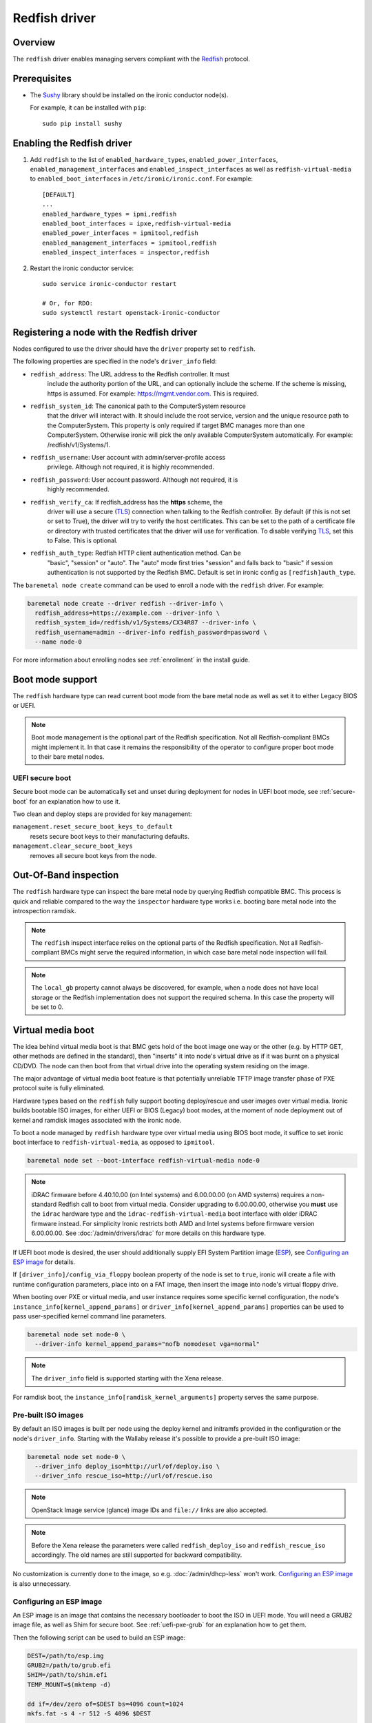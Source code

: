 ==============
Redfish driver
==============

Overview
========

The ``redfish`` driver enables managing servers compliant with the
Redfish_ protocol.

Prerequisites
=============

* The Sushy_ library should be installed on the ironic conductor node(s).

  For example, it can be installed with ``pip``::

      sudo pip install sushy

Enabling the Redfish driver
===========================

#. Add ``redfish`` to the list of ``enabled_hardware_types``,
   ``enabled_power_interfaces``, ``enabled_management_interfaces`` and
   ``enabled_inspect_interfaces`` as well as ``redfish-virtual-media``
   to ``enabled_boot_interfaces`` in ``/etc/ironic/ironic.conf``.
   For example::

    [DEFAULT]
    ...
    enabled_hardware_types = ipmi,redfish
    enabled_boot_interfaces = ipxe,redfish-virtual-media
    enabled_power_interfaces = ipmitool,redfish
    enabled_management_interfaces = ipmitool,redfish
    enabled_inspect_interfaces = inspector,redfish

#. Restart the ironic conductor service::

    sudo service ironic-conductor restart

    # Or, for RDO:
    sudo systemctl restart openstack-ironic-conductor

Registering a node with the Redfish driver
===========================================

Nodes configured to use the driver should have the ``driver`` property
set to ``redfish``.

The following properties are specified in the node's ``driver_info``
field:

- ``redfish_address``: The URL address to the Redfish controller. It must
                       include the authority portion of the URL, and can
                       optionally include the scheme. If the scheme is
                       missing, https is assumed.
                       For example: https://mgmt.vendor.com. This is required.

- ``redfish_system_id``: The canonical path to the ComputerSystem resource
                         that the driver will interact with. It should include
                         the root service, version and the unique resource
                         path to the ComputerSystem. This property is only
                         required if target BMC manages more than one
                         ComputerSystem. Otherwise ironic will pick the only
                         available ComputerSystem automatically. For
                         example: /redfish/v1/Systems/1.

- ``redfish_username``: User account with admin/server-profile access
                        privilege. Although not required, it is highly
                        recommended.

- ``redfish_password``: User account password. Although not required, it is
                        highly recommended.

- ``redfish_verify_ca``: If redfish_address has the **https** scheme, the
                         driver will use a secure (TLS_) connection when
                         talking to the Redfish controller. By default
                         (if this is not set or set to True), the driver
                         will try to verify the host certificates. This
                         can be set to the path of a certificate file or
                         directory with trusted certificates that the
                         driver will use for verification. To disable
                         verifying TLS_, set this to False. This is optional.

- ``redfish_auth_type``: Redfish HTTP client authentication method. Can be
                         "basic", "session" or "auto".
                         The "auto" mode first tries "session" and falls back
                         to "basic" if session authentication is not supported
                         by the Redfish BMC. Default is set in ironic config
                         as ``[redfish]auth_type``.


The ``baremetal node create`` command can be used to enroll
a node with the ``redfish`` driver. For example:

.. code-block:: bash

  baremetal node create --driver redfish --driver-info \
    redfish_address=https://example.com --driver-info \
    redfish_system_id=/redfish/v1/Systems/CX34R87 --driver-info \
    redfish_username=admin --driver-info redfish_password=password \
    --name node-0

For more information about enrolling nodes see :ref:`enrollment`
in the install guide.

Boot mode support
=================

The ``redfish`` hardware type can read current boot mode from the
bare metal node as well as set it to either Legacy BIOS or UEFI.

.. note::

   Boot mode management is the optional part of the Redfish specification.
   Not all Redfish-compliant BMCs might implement it. In that case
   it remains the responsibility of the operator to configure proper
   boot mode to their bare metal nodes.

UEFI secure boot
~~~~~~~~~~~~~~~~

Secure boot mode can be automatically set and unset during deployment for nodes
in UEFI boot mode, see :ref:`secure-boot` for an explanation how to use it.

Two clean and deploy steps are provided for key management:

``management.reset_secure_boot_keys_to_default``
    resets secure boot keys to their manufacturing defaults.
``management.clear_secure_boot_keys``
    removes all secure boot keys from the node.

Out-Of-Band inspection
======================

The ``redfish`` hardware type can inspect the bare metal node by querying
Redfish compatible BMC. This process is quick and reliable compared to the
way the ``inspector`` hardware type works i.e. booting bare metal node
into the introspection ramdisk.

.. note::

   The ``redfish`` inspect interface relies on the optional parts of the
   Redfish specification. Not all Redfish-compliant BMCs might serve the
   required information, in which case bare metal node inspection will fail.

.. note::

   The ``local_gb`` property cannot always be discovered, for example, when a
   node does not have local storage or the Redfish implementation does not
   support the required schema. In this case the property will be set to 0.

.. _redfish-virtual-media:

Virtual media boot
==================

The idea behind virtual media boot is that BMC gets hold of the boot image
one way or the other (e.g. by HTTP GET, other methods are defined in the
standard), then "inserts" it into node's virtual drive as if it was burnt
on a physical CD/DVD. The node can then boot from that virtual drive into
the operating system residing on the image.

The major advantage of virtual media boot feature is that potentially
unreliable TFTP image transfer phase of PXE protocol suite is fully
eliminated.

Hardware types based on the ``redfish`` fully support booting deploy/rescue
and user images over virtual media. Ironic builds bootable ISO images, for
either UEFI or BIOS (Legacy) boot modes, at the moment of node deployment out
of kernel and ramdisk images associated with the ironic node.

To boot a node managed by ``redfish`` hardware type over virtual media using
BIOS boot mode, it suffice to set ironic boot interface to
``redfish-virtual-media``, as opposed to ``ipmitool``.

.. code-block:: bash

  baremetal node set --boot-interface redfish-virtual-media node-0

.. note::
   iDRAC firmware before 4.40.10.00 (on Intel systems) and 6.00.00.00
   (on AMD systems) requires a non-standard Redfish call to boot from virtual
   media. Consider upgrading to 6.00.00.00, otherwise you **must** use
   the ``idrac`` hardware type and the ``idrac-redfish-virtual-media`` boot
   interface with older iDRAC firmware instead. For simplicity Ironic restricts
   both AMD and Intel systems before firmware version 6.00.00.00. See
   :doc:`/admin/drivers/idrac` for more details on this hardware type.

If UEFI boot mode is desired, the user should additionally supply EFI
System Partition image (ESP_), see `Configuring an ESP image`_ for details.

If ``[driver_info]/config_via_floppy`` boolean property of the node is set to
``true``, ironic will create a file with runtime configuration parameters,
place into on a FAT image, then insert the image into node's virtual floppy
drive.

When booting over PXE or virtual media, and user instance requires some
specific kernel configuration, the node's
``instance_info[kernel_append_params]`` or
``driver_info[kernel_append_params]`` properties can be used to pass
user-specified kernel command line parameters.

.. code-block:: bash

  baremetal node set node-0 \
    --driver-info kernel_append_params="nofb nomodeset vga=normal"

.. note::
   The ``driver_info`` field is supported starting with the Xena release.

For ramdisk boot, the ``instance_info[ramdisk_kernel_arguments]`` property
serves the same purpose.

Pre-built ISO images
~~~~~~~~~~~~~~~~~~~~

By default an ISO images is built per node using the deploy kernel and
initramfs provided in the configuration or the node's ``driver_info``. Starting
with the Wallaby release it's possible to provide a pre-built ISO image:

.. code-block:: bash

  baremetal node set node-0 \
    --driver_info deploy_iso=http://url/of/deploy.iso \
    --driver_info rescue_iso=http://url/of/rescue.iso

.. note::
   OpenStack Image service (glance) image IDs and ``file://`` links are also
   accepted.

.. note::
   Before the Xena release the parameters were called ``redfish_deploy_iso``
   and ``redfish_rescue_iso`` accordingly. The old names are still supported
   for backward compatibility.

No customization is currently done to the image, so e.g.
:doc:`/admin/dhcp-less` won't work. `Configuring an ESP image`_ is also
unnecessary.

Configuring an ESP image
~~~~~~~~~~~~~~~~~~~~~~~~~

An ESP image is an image that contains the necessary bootloader to boot the ISO
in UEFI mode. You will need a GRUB2 image file, as well as Shim for secure
boot. See :ref:`uefi-pxe-grub` for an explanation how to get them.

Then the following script can be used to build an ESP image:

.. code-block:: bash

   DEST=/path/to/esp.img
   GRUB2=/path/to/grub.efi
   SHIM=/path/to/shim.efi
   TEMP_MOUNT=$(mktemp -d)

   dd if=/dev/zero of=$DEST bs=4096 count=1024
   mkfs.fat -s 4 -r 512 -S 4096 $DEST

   sudo mount $DEST $TEMP_MOUNT
   sudo mkdir -p $DEST/EFI/BOOT
   sudo cp "$SHIM" $DEST/EFI/BOOT/BOOTX64.efi
   sudo cp "$GRUB2" $DEST/EFI/BOOT/GRUBX64.efi
   sudo umount $TEMP_MOUNT

.. note::
   If you use an architecture other than x86-64, you'll need to adjust the
   destination paths.

The resulting image should be provided via the ``driver_info/bootloader``
ironic node property in form of an image UUID or a URL:

.. code-block:: bash

   baremetal node set --driver-info bootloader=<glance-uuid-or-url> node-0

Alternatively, set the bootloader UUID or URL in the configuration file:

.. code-block:: ini

   [conductor]
   bootloader = <glance-uuid-or-url>

Finally, you need to provide the correct GRUB2 configuration path for your
image. In most cases this path will depend on your distribution, more
precisely, the distribution you took the GRUB2 image from. For example:

CentOS:

.. code-block:: ini

   [DEFAULT]
   grub_config_path = EFI/centos/grub.cfg

Ubuntu:

.. code-block:: ini

   [DEFAULT]
   grub_config_path = EFI/ubuntu/grub.cfg

.. note::
   Unlike in the script above, these paths are case-sensitive!

.. _redfish-virtual-media-ramdisk:

Virtual Media Ramdisk
~~~~~~~~~~~~~~~~~~~~~

The ``ramdisk`` deploy interface can be used in concert with the
``redfish-virtual-media`` boot interface to facilitate the boot of a remote
node utilizing pre-supplied virtual media. See :doc:`/admin/ramdisk-boot` for
information on how to enable and configure it.

Instead of supplying an ``[instance_info]/image_source`` parameter, a
``[instance_info]/boot_iso`` parameter can be supplied. The image will
be downloaded by the conductor, and the instance will be booted using
the supplied ISO image. In accordance with the ``ramdisk`` deployment
interface behavior, once booted the machine will have a ``provision_state``
of ``ACTIVE``.

.. code-block:: bash

  baremetal node set <node name or UUID> \
      --boot-interface redfish-virtual-media \
      --deploy-interface ramdisk \
      --instance_info boot_iso=http://url/to.iso

This initial interface does not support bootloader configuration
parameter injection, as such the ``[instance_info]/kernel_append_params``
setting is ignored.

Configuration drives are supported starting with the Wallaby release
for nodes that have a free virtual USB slot:

.. code-block:: bash

  baremetal node deploy <node name or UUID> \
      --config-drive '{"meta_data": {...}, "user_data": "..."}'

or via a link to a raw image:

.. code-block:: bash

  baremetal node deploy <node name or UUID> \
      --config-drive http://example.com/config.img

Layer 3 or DHCP-less ramdisk booting
~~~~~~~~~~~~~~~~~~~~~~~~~~~~~~~~~~~~

DHCP-less deploy is supported by the Redfish virtual media boot. See
:doc:`/admin/dhcp-less` for more information.

Firmware update using manual cleaning
=====================================

The ``redfish`` hardware type supports updating the firmware on nodes using a
manual cleaning step.

The firmware update cleaning step allows one or more firmware updates to be
applied to a node. If multiple updates are specified, then they are applied
sequentially in the order given. The server is rebooted once per update.
If a failure occurs, the cleaning step immediately fails which may result
in some updates not being applied. If the node is placed into maintenance
mode while a firmware update cleaning step is running that is performing
multiple firmware updates, the update in progress will complete, and processing
of the remaining updates will pause.  When the node is taken out of maintenance
mode, processing of the remaining updates will continue.

When updating the BMC firmware, the BMC may become unavailable for a period of
time as it resets. In this case, it may be desireable to have the cleaning step
wait after the update has been applied before indicating that the
update was successful. This allows the BMC time to fully reset before further
operations are carried out against it. To cause the cleaning step to wait after
applying an update, an optional ``wait`` argument may be specified in the
firmware image dictionary. The value of this argument indicates the number of
seconds to wait following the update. If the ``wait`` argument is not
specified, then this is equivalent to ``wait 0``, meaning that it will not
wait and immediately proceed with the next firmware update if there is one,
or complete the cleaning step if not.

The ``update_firmware`` cleaning step accepts JSON in the following format::

    [{
        "interface": "management",
        "step": "update_firmware",
        "args": {
            "firmware_images":[
                {
                    "url": "<url_to_firmware_image1>",
                    "wait": <number_of_seconds_to_wait>
                },
                {
                    "url": "<url_to_firmware_image2>"
                },
                ...
            ]
        }
    }]

The different attributes of the ``update_firmware`` cleaning step are as follows:

.. csv-table::
    :header: "Attribute", "Description"
    :widths: 30, 120

    "``interface``", "Interface of the cleaning step.  Must be ``management`` for firmware update"
    "``step``", "Name of cleaning step.  Must be ``update_firmware`` for firmware update"
    "``args``", "Keyword-argument entry (<name>: <value>) being passed to cleaning step"
    "``args.firmware_images``", "Ordered list of dictionaries of firmware images to be applied"

Each firmware image dictionary, is of the form::

    {
      "url": "<URL of firmware image file>",
      "wait": <Optional time in seconds to wait after applying update>
    }

The ``url`` argument in the firmware image dictionary is mandatory, while the
``wait`` argument is optional.


.. note::
   Only ``http`` and ``https`` URLs are currently supported in the ``url``
   argument.

.. note::
   At the present time, targets for the firmware update cannot be specified.
   In testing, the BMC applied the update to all applicable targets on the
   node. It is assumed that the BMC knows what components a given firmware
   image is applicable to.

To perform a firmware update, first download the firmware to a web server that
the BMC has network access to. This could be the ironic conductor web server
or another web server on the BMC network. Using a web browser, curl, or similar
tool on a server that has network access to the BMC, try downloading
the firmware to verify that the URLs are correct and that the web server is
configured properly.

Next, construct the JSON for the firmware update cleaning step to be executed.
When launching the firmware update, the JSON may be specified on the command
line directly or in a file. The following
example shows one cleaning step that installs two firmware updates. The first
updates the BMC firmware followed by a five minute wait to allow the BMC time
to start back up. The second updates the firmware on all applicable NICs.::

    [{
        "interface": "management",
        "step": "update_firmware",
        "args": {
            "firmware_images":[
                {
                    "url": "http://192.0.2.10/BMC_4_22_00_00.EXE",
                    "wait": 300
                },
                {
                    "url": "https://192.0.2.10/NIC_19.0.12_A00.EXE"
                }
            ]
        }
    }]

Finally, launch the firmware update cleaning step against the node. The
following example assumes the above JSON is in a file named
``firmware_update.json``::

    baremetal node clean <ironic_node_uuid> --clean-steps firmware_update.json

In the following example, the JSON is specified directly on the command line::

    baremetal node clean <ironic_node_uuid> --clean-steps '[{"interface": "management", "step": "update_firmware", "args": {"firmware_images":[{"url": "http://192.0.2.10/BMC_4_22_00_00.EXE", "wait": 300}, {"url": "https://192.0.2.10/NIC_19.0.12_A00.EXE"}]}}]'

.. note::
   Firmware updates may take some time to complete. If a firmware update
   cleaning step consistently times out, then consider performing fewer
   firmware updates in the cleaning step or increasing
   ``clean_callback_timeout`` in ironic.conf to increase the timeout value.

.. warning::
   Warning: Removing power from a server while it is in the process of updating
   firmware may result in devices in the server, or the server itself becoming
   inoperable.

Retrieving BIOS Settings
========================

When the :doc:`bios interface </admin/bios>` is set to ``redfish``, Ironic will
retrieve the node's BIOS settings as described in `BIOS Configuration`_. In
addition, via Sushy_, Ironic will get the BIOS Attribute Registry
(`BIOS Registry`_) from the node which is a schema providing details on the
settings. The following fields will be returned in the BIOS API
(``/v1/nodes/{node_ident}/bios``) along with the setting name and value:

.. csv-table::
    :header: "Field", "Description"
    :widths: 25, 120

    "``attribute_type``", "The type of setting - ``Enumeration``, ``Integer``, ``String``, ``Boolean``, or ``Password``"
    "``allowable_values``", "A list of allowable values when the attribute_type is ``Enumeration``"
    "``lower_bound``", "The lowest allowed value when attribute_type is ``Integer``"
    "``upper_bound``", "The highest allowed value when attribute_type is ``Integer``"
    "``min_length``", "The shortest string length that the value can have when attribute_type is ``String``"
    "``max_length``", "The longest string length that the value can have when attribute_type is ``String``"
    "``read_only``", "The setting is ready only and cannot be modified"
    "``unique``", "The setting is specific to this node"
    "``reset_required``", "After changing this setting a node reboot is required"

Node Vendor Passthru Methods
============================

.. csv-table::
    :header: "Method", "Description"
    :widths: 25, 120

    "``create_subscription``", "Create a new subscription on the Node"
    "``delete_subscription``", "Delete a subscription of a Node"
    "``get_all_subscriptions``", "List all subscriptions of a Node"
    "``get_subscription``", "Show a single subscription of a Node"
    "``eject_vmedia``", "Eject attached virtual media from a Node"


Create Subscription
~~~~~~~~~~~~~~~~~~~

.. csv-table:: Request
    :header: "Name", "In", "Type", "Description"
    :widths: 25, 15, 15, 90

    "Destination", "body", "string", "The URI of the destination Event Service"
    "EventTypes (optional)", "body", "array",  "List of ypes of events that shall be sent to the destination"
    "Context (optional)", "body", "string", "A client-supplied string that is stored with the event destination
    subscription"
    "Protocol (optional)", "body", "string", "The protocol type that the event will use for sending
    the event to the destination"

Example JSON to use in ``create_subscription``::

    {
        "Destination": "https://someurl",
        "EventTypes": ["Alert"],
        "Context": "MyProtocol",
        "args": "Redfish"
    }


Delete Subscription
~~~~~~~~~~~~~~~~~~~

.. csv-table:: Request
    :header: "Name", "In", "Type", "Description"
    :widths: 21, 21, 21, 37

    "id", "body", "string", "The Id of the subscription generated by the BMC "


Example JSON to use in ``delete_subscription``::

    {
        "id": "<id of the subscription generated by the BMC>"
    }


Get Subscription
~~~~~~~~~~~~~~~~

.. csv-table:: Request
    :header: "Name", "In", "Type", "Description"
    :widths: 21, 21, 21, 37

    "id", "body", "string", "The Id of the subscription generated by the BMC "


Example JSON to use in ``get_subscription``::

    {
        "id": "<id of the subscription generated by the BMC>"
    }


Get All Subscriptions
~~~~~~~~~~~~~~~~~~~~~

The ``get_all_subscriptions`` doesn't require any parameters.


Eject Virtual Media
~~~~~~~~~~~~~~~~~~~

.. csv-table:: Request
    :header: "Name", "In", "Type", "Description"
    :widths: 25, 15, 15, 90

    "boot_device (optional)", "body", "string", "Type of the device to eject (all devices by default)"

.. _Redfish: http://redfish.dmtf.org/
.. _Sushy: https://opendev.org/openstack/sushy
.. _TLS: https://en.wikipedia.org/wiki/Transport_Layer_Security
.. _ESP: https://wiki.ubuntu.com/EFIBootLoaders#Booting_from_EFI
.. _`BIOS Registry`: https://redfish.dmtf.org/schemas/v1/AttributeRegistry.v1_3_5.json
.. _`BIOS Configuration`: https://docs.openstack.org/ironic/latest/admin/bios.html

